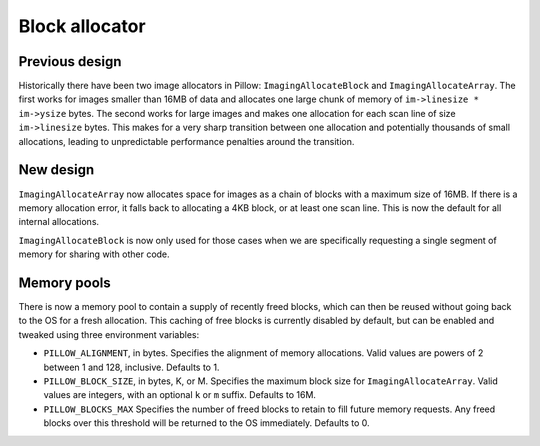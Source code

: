 
.. _block_allocator:

Block allocator
===============

Previous design
---------------

Historically there have been two image allocators in Pillow:
``ImagingAllocateBlock`` and ``ImagingAllocateArray``. The first works
for images smaller than 16MB of data and allocates one large chunk of
memory of ``im->linesize * im->ysize`` bytes. The second works for
large images and makes one allocation for each scan line of size
``im->linesize`` bytes.  This makes for a very sharp transition
between one allocation and potentially thousands of small allocations,
leading to unpredictable performance penalties around the transition.

New design
----------

``ImagingAllocateArray`` now allocates space for images as a chain of
blocks with a maximum size of 16MB. If there is a memory allocation
error, it falls back to allocating a 4KB block, or at least one scan
line. This is now the default for all internal allocations.

``ImagingAllocateBlock`` is now only used for those cases when we are
specifically requesting a single segment of memory for sharing with
other code.

Memory pools
------------

There is now a memory pool to contain a supply of recently freed
blocks, which can then be reused without going back to the OS for a
fresh allocation. This caching of free blocks is currently disabled by
default, but can be enabled and tweaked using three environment
variables:

* ``PILLOW_ALIGNMENT``, in bytes. Specifies the alignment of memory
  allocations. Valid values are powers of 2 between 1 and
  128, inclusive. Defaults to 1.

* ``PILLOW_BLOCK_SIZE``, in bytes, K, or M.  Specifies the maximum
  block size for ``ImagingAllocateArray``. Valid values are
  integers, with an optional ``k`` or ``m`` suffix. Defaults to 16M.

* ``PILLOW_BLOCKS_MAX`` Specifies the number of freed blocks to
  retain to fill future memory requests. Any freed blocks over this
  threshold will be returned to the OS immediately. Defaults to 0.
